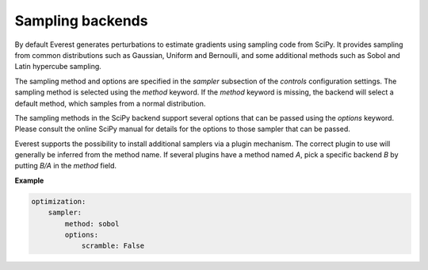 .. _cha_sampling_backends:


Sampling backends
=================

By default Everest generates perturbations to estimate gradients using sampling
code from SciPy. It provides sampling from common distributions such as
Gaussian, Uniform and Bernoulli, and some additional methods such as Sobol and
Latin hypercube sampling.

The sampling method and options are specified in the `sampler` subsection of the
`controls` configuration settings. The sampling method is selected using the
`method` keyword. If the `method` keyword is missing, the backend will select a
default method, which samples from a normal distribution.

The sampling methods in the SciPy backend support several options that can be
passed using the `options` keyword. Please consult the online SciPy manual for
details for the options to those sampler that can be passed.

Everest supports the possibility to install additional samplers via a plugin
mechanism. The correct plugin to use will generally be inferred from the method
name. If several plugins have a method named `A`, pick a specific backend `B`
by putting `B/A` in the `method` field.

**Example**

.. code-block:: yaml

    optimization:
        sampler:
            method: sobol
            options:
                scramble: False
